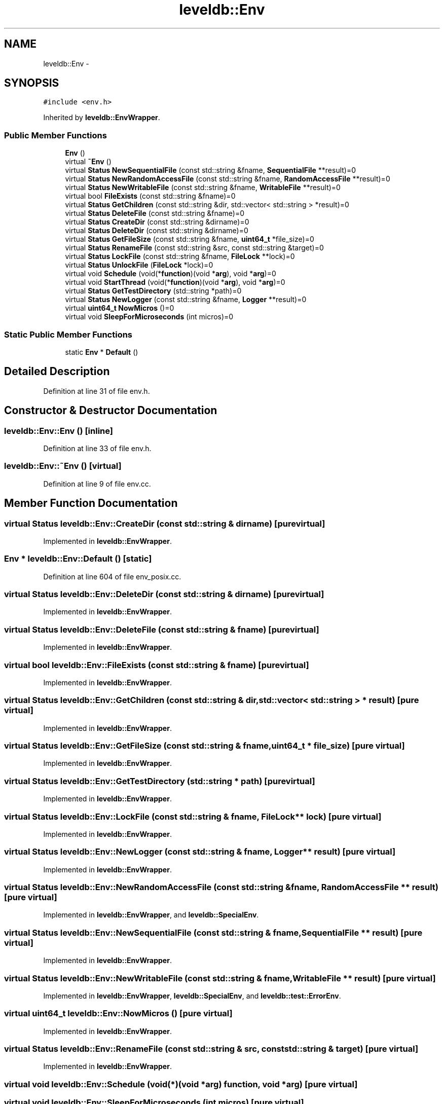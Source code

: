 .TH "leveldb::Env" 3 "Wed Feb 10 2016" "Version 1.0.0.0" "darksilk" \" -*- nroff -*-
.ad l
.nh
.SH NAME
leveldb::Env \- 
.SH SYNOPSIS
.br
.PP
.PP
\fC#include <env\&.h>\fP
.PP
Inherited by \fBleveldb::EnvWrapper\fP\&.
.SS "Public Member Functions"

.in +1c
.ti -1c
.RI "\fBEnv\fP ()"
.br
.ti -1c
.RI "virtual \fB~Env\fP ()"
.br
.ti -1c
.RI "virtual \fBStatus\fP \fBNewSequentialFile\fP (const std::string &fname, \fBSequentialFile\fP **result)=0"
.br
.ti -1c
.RI "virtual \fBStatus\fP \fBNewRandomAccessFile\fP (const std::string &fname, \fBRandomAccessFile\fP **result)=0"
.br
.ti -1c
.RI "virtual \fBStatus\fP \fBNewWritableFile\fP (const std::string &fname, \fBWritableFile\fP **result)=0"
.br
.ti -1c
.RI "virtual bool \fBFileExists\fP (const std::string &fname)=0"
.br
.ti -1c
.RI "virtual \fBStatus\fP \fBGetChildren\fP (const std::string &dir, std::vector< std::string > *result)=0"
.br
.ti -1c
.RI "virtual \fBStatus\fP \fBDeleteFile\fP (const std::string &fname)=0"
.br
.ti -1c
.RI "virtual \fBStatus\fP \fBCreateDir\fP (const std::string &dirname)=0"
.br
.ti -1c
.RI "virtual \fBStatus\fP \fBDeleteDir\fP (const std::string &dirname)=0"
.br
.ti -1c
.RI "virtual \fBStatus\fP \fBGetFileSize\fP (const std::string &fname, \fBuint64_t\fP *file_size)=0"
.br
.ti -1c
.RI "virtual \fBStatus\fP \fBRenameFile\fP (const std::string &src, const std::string &target)=0"
.br
.ti -1c
.RI "virtual \fBStatus\fP \fBLockFile\fP (const std::string &fname, \fBFileLock\fP **lock)=0"
.br
.ti -1c
.RI "virtual \fBStatus\fP \fBUnlockFile\fP (\fBFileLock\fP *lock)=0"
.br
.ti -1c
.RI "virtual void \fBSchedule\fP (void(*\fBfunction\fP)(void *\fBarg\fP), void *\fBarg\fP)=0"
.br
.ti -1c
.RI "virtual void \fBStartThread\fP (void(*\fBfunction\fP)(void *\fBarg\fP), void *\fBarg\fP)=0"
.br
.ti -1c
.RI "virtual \fBStatus\fP \fBGetTestDirectory\fP (std::string *path)=0"
.br
.ti -1c
.RI "virtual \fBStatus\fP \fBNewLogger\fP (const std::string &fname, \fBLogger\fP **result)=0"
.br
.ti -1c
.RI "virtual \fBuint64_t\fP \fBNowMicros\fP ()=0"
.br
.ti -1c
.RI "virtual void \fBSleepForMicroseconds\fP (int micros)=0"
.br
.in -1c
.SS "Static Public Member Functions"

.in +1c
.ti -1c
.RI "static \fBEnv\fP * \fBDefault\fP ()"
.br
.in -1c
.SH "Detailed Description"
.PP 
Definition at line 31 of file env\&.h\&.
.SH "Constructor & Destructor Documentation"
.PP 
.SS "leveldb::Env::Env ()\fC [inline]\fP"

.PP
Definition at line 33 of file env\&.h\&.
.SS "leveldb::Env::~Env ()\fC [virtual]\fP"

.PP
Definition at line 9 of file env\&.cc\&.
.SH "Member Function Documentation"
.PP 
.SS "virtual \fBStatus\fP leveldb::Env::CreateDir (const std::string & dirname)\fC [pure virtual]\fP"

.PP
Implemented in \fBleveldb::EnvWrapper\fP\&.
.SS "\fBEnv\fP * leveldb::Env::Default ()\fC [static]\fP"

.PP
Definition at line 604 of file env_posix\&.cc\&.
.SS "virtual \fBStatus\fP leveldb::Env::DeleteDir (const std::string & dirname)\fC [pure virtual]\fP"

.PP
Implemented in \fBleveldb::EnvWrapper\fP\&.
.SS "virtual \fBStatus\fP leveldb::Env::DeleteFile (const std::string & fname)\fC [pure virtual]\fP"

.PP
Implemented in \fBleveldb::EnvWrapper\fP\&.
.SS "virtual bool leveldb::Env::FileExists (const std::string & fname)\fC [pure virtual]\fP"

.PP
Implemented in \fBleveldb::EnvWrapper\fP\&.
.SS "virtual \fBStatus\fP leveldb::Env::GetChildren (const std::string & dir, std::vector< std::string > * result)\fC [pure virtual]\fP"

.PP
Implemented in \fBleveldb::EnvWrapper\fP\&.
.SS "virtual \fBStatus\fP leveldb::Env::GetFileSize (const std::string & fname, \fBuint64_t\fP * file_size)\fC [pure virtual]\fP"

.PP
Implemented in \fBleveldb::EnvWrapper\fP\&.
.SS "virtual \fBStatus\fP leveldb::Env::GetTestDirectory (std::string * path)\fC [pure virtual]\fP"

.PP
Implemented in \fBleveldb::EnvWrapper\fP\&.
.SS "virtual \fBStatus\fP leveldb::Env::LockFile (const std::string & fname, \fBFileLock\fP ** lock)\fC [pure virtual]\fP"

.PP
Implemented in \fBleveldb::EnvWrapper\fP\&.
.SS "virtual \fBStatus\fP leveldb::Env::NewLogger (const std::string & fname, \fBLogger\fP ** result)\fC [pure virtual]\fP"

.PP
Implemented in \fBleveldb::EnvWrapper\fP\&.
.SS "virtual \fBStatus\fP leveldb::Env::NewRandomAccessFile (const std::string & fname, \fBRandomAccessFile\fP ** result)\fC [pure virtual]\fP"

.PP
Implemented in \fBleveldb::EnvWrapper\fP, and \fBleveldb::SpecialEnv\fP\&.
.SS "virtual \fBStatus\fP leveldb::Env::NewSequentialFile (const std::string & fname, \fBSequentialFile\fP ** result)\fC [pure virtual]\fP"

.PP
Implemented in \fBleveldb::EnvWrapper\fP\&.
.SS "virtual \fBStatus\fP leveldb::Env::NewWritableFile (const std::string & fname, \fBWritableFile\fP ** result)\fC [pure virtual]\fP"

.PP
Implemented in \fBleveldb::EnvWrapper\fP, \fBleveldb::SpecialEnv\fP, and \fBleveldb::test::ErrorEnv\fP\&.
.SS "virtual \fBuint64_t\fP leveldb::Env::NowMicros ()\fC [pure virtual]\fP"

.PP
Implemented in \fBleveldb::EnvWrapper\fP\&.
.SS "virtual \fBStatus\fP leveldb::Env::RenameFile (const std::string & src, const std::string & target)\fC [pure virtual]\fP"

.PP
Implemented in \fBleveldb::EnvWrapper\fP\&.
.SS "virtual void leveldb::Env::Schedule (void(*)(void *\fBarg\fP) function, void * arg)\fC [pure virtual]\fP"

.SS "virtual void leveldb::Env::SleepForMicroseconds (int micros)\fC [pure virtual]\fP"

.PP
Implemented in \fBleveldb::EnvWrapper\fP\&.
.SS "virtual void leveldb::Env::StartThread (void(*)(void *\fBarg\fP) function, void * arg)\fC [pure virtual]\fP"

.SS "virtual \fBStatus\fP leveldb::Env::UnlockFile (\fBFileLock\fP * lock)\fC [pure virtual]\fP"

.PP
Implemented in \fBleveldb::EnvWrapper\fP\&.

.SH "Author"
.PP 
Generated automatically by Doxygen for darksilk from the source code\&.
